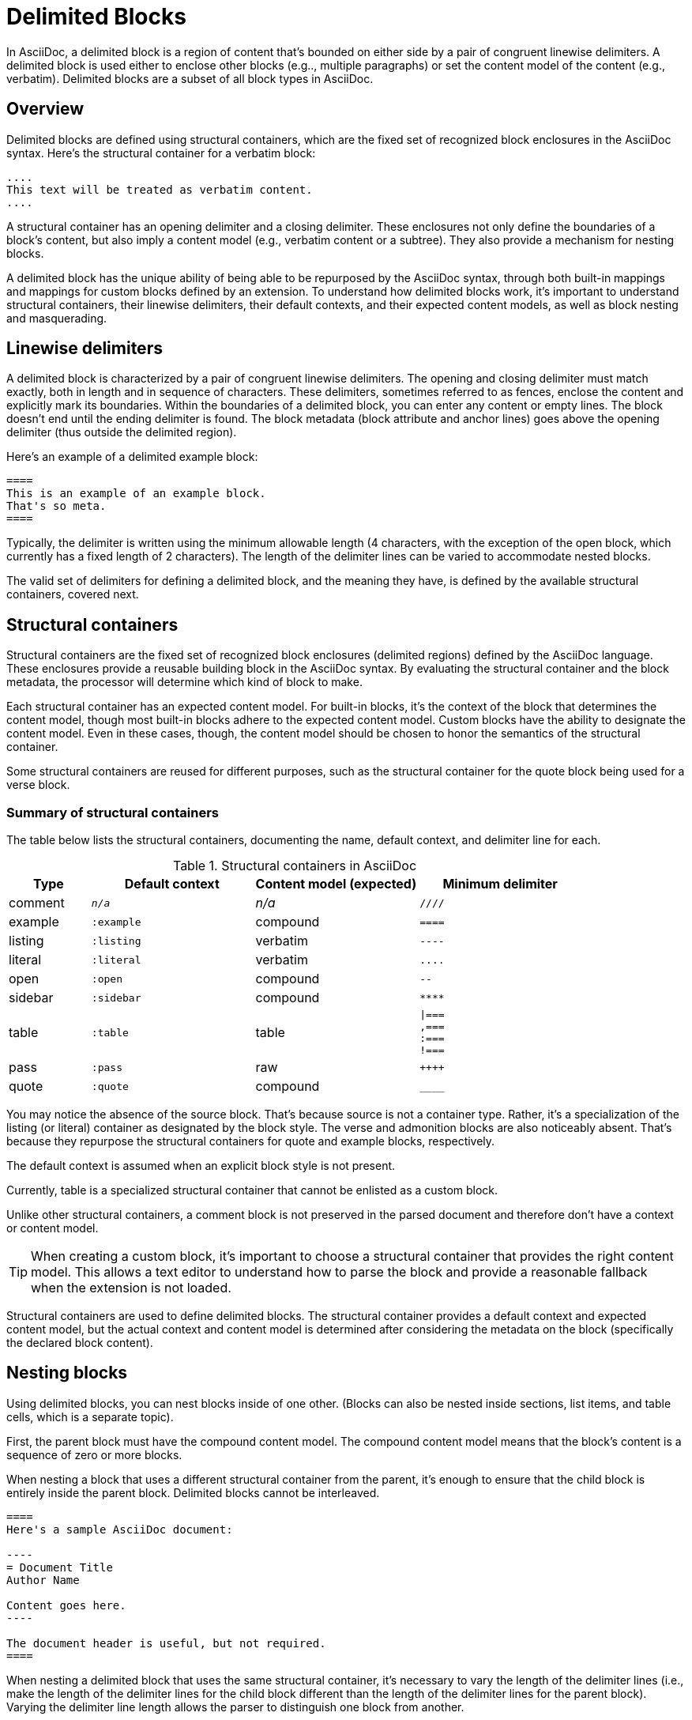 = Delimited Blocks

In AsciiDoc, a delimited block is a region of content that's bounded on either side by a pair of congruent linewise delimiters.
A delimited block is used either to enclose other blocks (e.g.., multiple paragraphs) or set the content model of the content (e.g., verbatim).
Delimited blocks are a subset of all block types in AsciiDoc.

== Overview

Delimited blocks are defined using structural containers, which are the fixed set of recognized block enclosures in the AsciiDoc syntax.
Here's the structural container for a verbatim block:

----
....
This text will be treated as verbatim content.
....
----

A structural container has an opening delimiter and a closing delimiter.
These enclosures not only define the boundaries of a block's content, but also imply a content model (e.g., verbatim content or a subtree).
They also provide a mechanism for nesting blocks.
//The block metadata (block attribute and anchor lines) goes above the opening delimiter (thus outside the delimited region).
//Delimited blocks cannot be interleaved.

A delimited block has the unique ability of being able to be repurposed by the AsciiDoc syntax, through both built-in mappings and mappings for custom blocks defined by an extension.
To understand how delimited blocks work, it's important to understand structural containers, their linewise delimiters, their default contexts, and their expected content models, as well as block nesting and masquerading.

== Linewise delimiters

A delimited block is characterized by a pair of congruent linewise delimiters.
The opening and closing delimiter must match exactly, both in length and in sequence of characters.
These delimiters, sometimes referred to as fences, enclose the content and explicitly mark its boundaries.
Within the boundaries of a delimited block, you can enter any content or empty lines.
The block doesn't end until the ending delimiter is found.
The block metadata (block attribute and anchor lines) goes above the opening delimiter (thus outside the delimited region).

Here's an example of a delimited example block:

----
====
This is an example of an example block.
That's so meta.
====
----

Typically, the delimiter is written using the minimum allowable length (4 characters, with the exception of the open block, which currently has a fixed length of 2 characters).
The length of the delimiter lines can be varied to accommodate nested blocks.

The valid set of delimiters for defining a delimited block, and the meaning they have, is defined by the available structural containers, covered next.

== Structural containers

Structural containers are the fixed set of recognized block enclosures (delimited regions) defined by the AsciiDoc language.
These enclosures provide a reusable building block in the AsciiDoc syntax.
By evaluating the structural container and the block metadata, the processor will determine which kind of block to make.

Each structural container has an expected content model.
For built-in blocks, it's the context of the block that determines the content model, though most built-in blocks adhere to the expected content model.
Custom blocks have the ability to designate the content model.
Even in these cases, though, the content model should be chosen to honor the semantics of the structural container.
//This allows a text editor to understand how to parse the block and provide a reasonable fallback when the extension is not loaded.

Some structural containers are reused for different purposes, such as the structural container for the quote block being used for a verse block.

=== Summary of structural containers

The table below lists the structural containers, documenting the name, default context, and delimiter line for each.

.Structural containers in AsciiDoc
[#table-of-structural-containers,cols="1,2m,2,2l"]
|===
|Type |Default context |Content model (expected) |Minimum delimiter

|comment
|_n/a_
|_n/a_
|////

|example
|:example
|compound
|====

|listing
|:listing
|verbatim
|----

|literal
|:literal
|verbatim
|....

|open
|:open
|compound
|--

|sidebar
|:sidebar
|compound
|****

|table
|:table
|table
|\|===
,===
:===
!===

|pass
|:pass
|raw
|++++

|quote
|:quote
|compound
|____
|===

You may notice the absence of the source block.
That's because source is not a container type.
Rather, it's a specialization of the listing (or literal) container as designated by the block style.
The verse and admonition blocks are also noticeably absent.
That's because they repurpose the structural containers for quote and example blocks, respectively.

The default context is assumed when an explicit block style is not present.

Currently, table is a specialized structural container that cannot be enlisted as a custom block.

Unlike other structural containers, a comment block is not preserved in the parsed document and therefore don't have a context or content model.

TIP: When creating a custom block, it's important to choose a structural container that provides the right content model.
This allows a text editor to understand how to parse the block and provide a reasonable fallback when the extension is not loaded.

Structural containers are used to define delimited blocks.
The structural container provides a default context and expected content model, but the actual context and content model is determined after considering the metadata on the block (specifically the declared block content).

[#nesting]
== Nesting blocks

Using delimited blocks, you can nest blocks inside of one other.
(Blocks can also be nested inside sections, list items, and table cells, which is a separate topic).

First, the parent block must have the compound content model.
The compound content model means that the block's content is a sequence of zero or more blocks.

When nesting a block that uses a different structural container from the parent, it's enough to ensure that the child block is entirely inside the parent block.
Delimited blocks cannot be interleaved.

[source]
....
====
Here's a sample AsciiDoc document:

----
= Document Title
Author Name

Content goes here.
----

The document header is useful, but not required.
====
....

When nesting a delimited block that uses the same structural container, it's necessary to vary the length of the delimiter lines (i.e., make the length of the delimiter lines for the child block different than the length of the delimiter lines for the parent block).
Varying the delimiter line length allows the parser to distinguish one block from another.

----
====
Here are your options:

.Red Pill
[%collapsible]
======
Escape into the real world.
======

.Blue Pill
[%collapsible]
======
Live within the simulated reality without want or fear.
======
====
----

The delimiter length for the nested structural container can either be shorter or longer than the parent.
That's a personal style choice.
